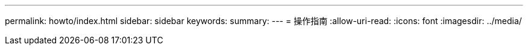 ---
permalink: howto/index.html 
sidebar: sidebar 
keywords:  
summary:  
---
= 操作指南
:allow-uri-read: 
:icons: font
:imagesdir: ../media/


